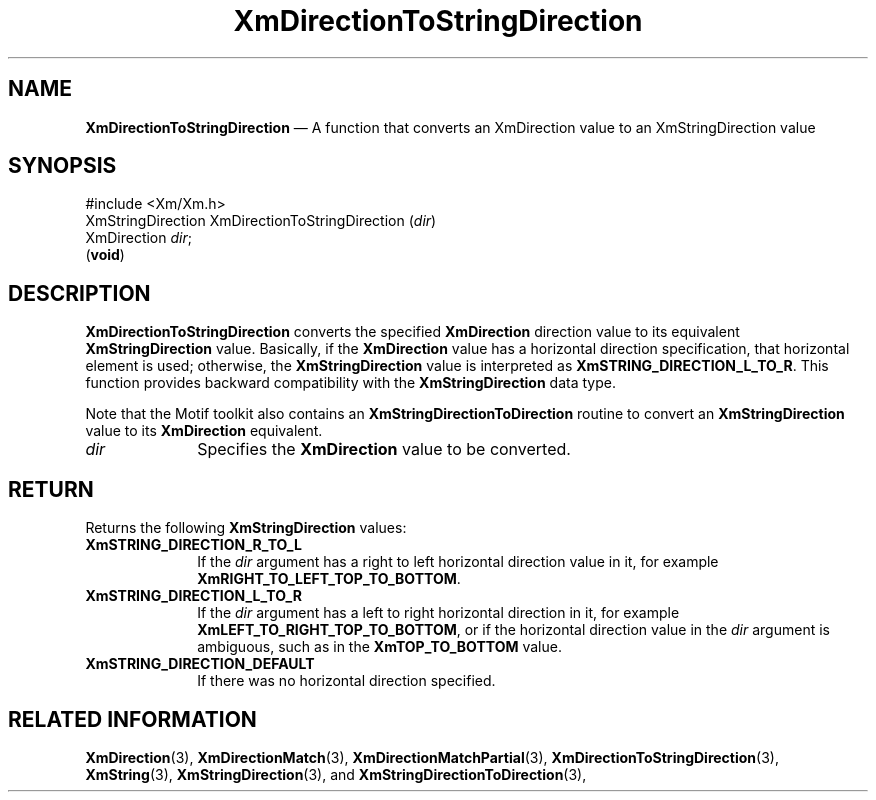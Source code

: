 '\" t
...\" DirectD.sgm /main/7 1996/08/30 15:07:40 rws $
.de P!
.fl
\!!1 setgray
.fl
\\&.\"
.fl
\!!0 setgray
.fl			\" force out current output buffer
\!!save /psv exch def currentpoint translate 0 0 moveto
\!!/showpage{}def
.fl			\" prolog
.sy sed -e 's/^/!/' \\$1\" bring in postscript file
\!!psv restore
.
.de pF
.ie     \\*(f1 .ds f1 \\n(.f
.el .ie \\*(f2 .ds f2 \\n(.f
.el .ie \\*(f3 .ds f3 \\n(.f
.el .ie \\*(f4 .ds f4 \\n(.f
.el .tm ? font overflow
.ft \\$1
..
.de fP
.ie     !\\*(f4 \{\
.	ft \\*(f4
.	ds f4\"
'	br \}
.el .ie !\\*(f3 \{\
.	ft \\*(f3
.	ds f3\"
'	br \}
.el .ie !\\*(f2 \{\
.	ft \\*(f2
.	ds f2\"
'	br \}
.el .ie !\\*(f1 \{\
.	ft \\*(f1
.	ds f1\"
'	br \}
.el .tm ? font underflow
..
.ds f1\"
.ds f2\"
.ds f3\"
.ds f4\"
.ta 8n 16n 24n 32n 40n 48n 56n 64n 72n 
.TH "XmDirectionToStringDirection" "library call"
.SH "NAME"
\fBXmDirectionToStringDirection\fP \(em A function that converts an XmDirection value to an XmStringDirection value
.iX "XmDirectionToStringDirection"
.SH "SYNOPSIS"
.PP
.nf
#include <Xm/Xm\&.h>
XmStringDirection XmDirectionToStringDirection (\fIdir\fP)
        XmDirection     \fIdir\fP;
\fB\fR(\fBvoid\fR)
.fi
.SH "DESCRIPTION"
.PP
\fBXmDirectionToStringDirection\fP converts the specified
\fBXmDirection\fR
direction value to its equivalent \fBXmStringDirection\fR value\&.
Basically, if the \fBXmDirection\fR value has a horizontal direction
specification,
that horizontal element is used; otherwise, the
\fBXmStringDirection\fR value is interpreted as
\fBXmSTRING_DIRECTION_L_TO_R\fP\&.
This function provides backward compatibility with the
\fBXmStringDirection\fR data type\&.
.PP
Note that the Motif toolkit also contains an
\fBXmStringDirectionToDirection\fP routine to convert an
\fBXmStringDirection\fR value to its \fBXmDirection\fR equivalent\&.
.IP "\fIdir\fP" 10
Specifies the \fBXmDirection\fR value to be converted\&.
.SH "RETURN"
.PP
Returns the following \fBXmStringDirection\fR values:
.IP "\fBXmSTRING_DIRECTION_R_TO_L\fP" 10
If the \fIdir\fP argument has a right to left horizontal direction
value in it, for
example \fBXmRIGHT_TO_LEFT_TOP_TO_BOTTOM\fP\&.
.IP "\fBXmSTRING_DIRECTION_L_TO_R\fP" 10
If the \fIdir\fP argument has a left to right horizontal direction in
it, for example \fBXmLEFT_TO_RIGHT_TOP_TO_BOTTOM\fP, or if the
horizontal direction value in the \fIdir\fP argument is ambiguous,
such as in the \fBXmTOP_TO_BOTTOM\fP value\&.
.IP "\fBXmSTRING_DIRECTION_DEFAULT\fP" 10
If there was no horizontal direction specified\&.
.SH "RELATED INFORMATION"
.PP
\fBXmDirection\fP(3), \fBXmDirectionMatch\fP(3),
\fBXmDirectionMatchPartial\fP(3),
\fBXmDirectionToStringDirection\fP(3), \fBXmString\fP(3),
\fBXmStringDirection\fP(3), and
\fBXmStringDirectionToDirection\fP(3),
...\" created by instant / docbook-to-man, Sun 22 Dec 1996, 20:22
